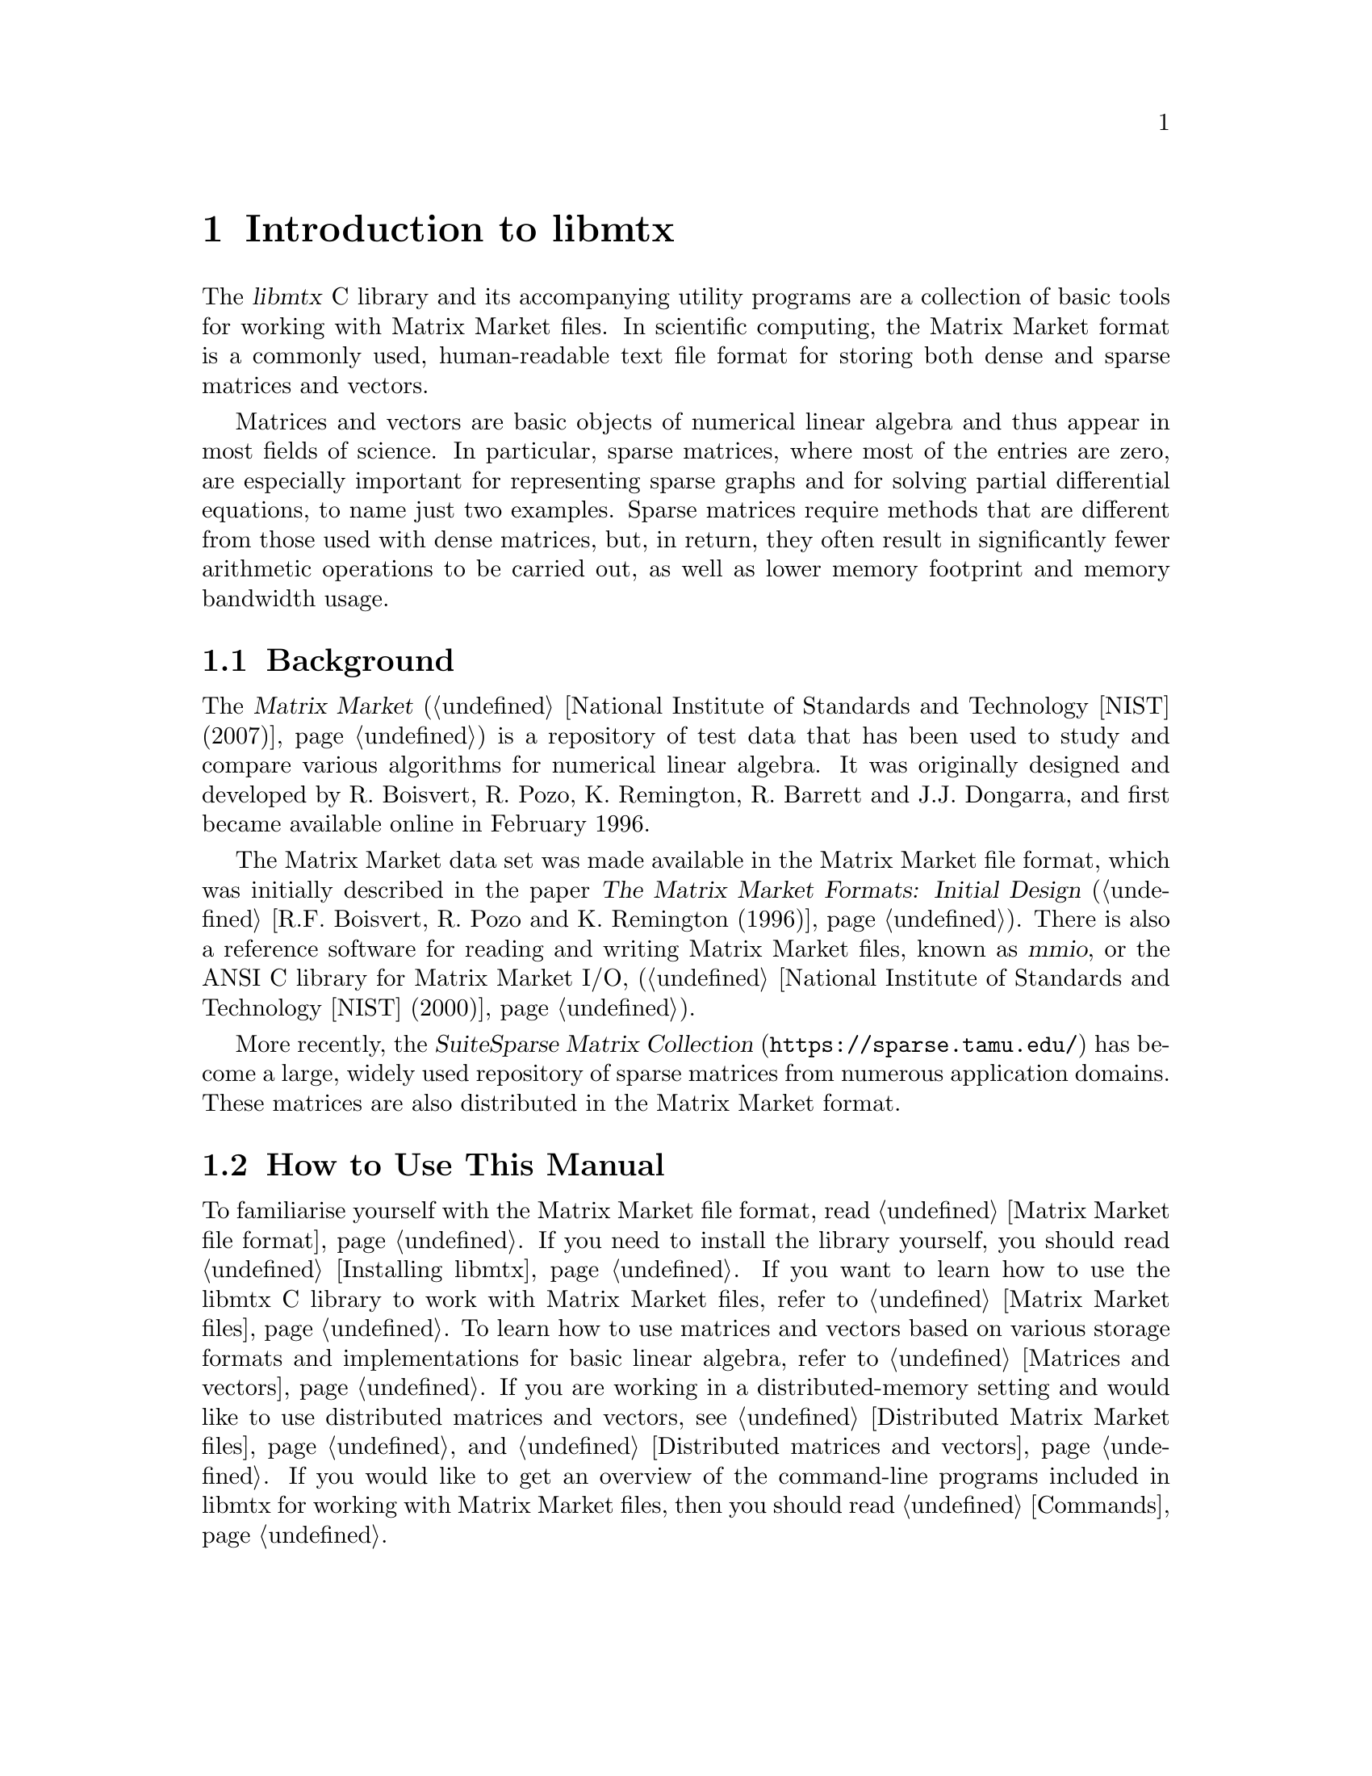 @c This file is part of libmtx.
@c Copyright (C) 2022 James D. Trotter
@c
@c libmtx is free software: you can redistribute it and/or modify it
@c under the terms of the GNU General Public License as published by
@c the Free Software Foundation, either version 3 of the License, or
@c (at your option) any later version.
@c
@c libmtx is distributed in the hope that it will be useful, but
@c WITHOUT ANY WARRANTY; without even the implied warranty of
@c MERCHANTABILITY or FITNESS FOR A PARTICULAR PURPOSE.  See the GNU
@c General Public License for more details.
@c
@c You should have received a copy of the GNU General Public License
@c along with libmtx.  If not, see <https://www.gnu.org/licenses/>.
@c
@c Authors: James D. Trotter <james@simula.no>
@c Last modified: 2022-01-07
@c
@c libmtx User Guide: Introduction to libmtx.

@node Introduction to libmtx
@chapter Introduction to libmtx

The @dfn{libmtx} C library and its accompanying utility
programs are a collection of basic tools for working with Matrix
Market files. In scientific computing, the Matrix Market format is a
commonly used, human-readable text file format for storing both dense
and sparse matrices and vectors.

@cindex sparse matrix
Matrices and vectors are basic objects of numerical linear algebra and
thus appear in most fields of science. In particular, sparse matrices,
where most of the entries are zero, are especially important for
representing sparse graphs and for solving partial differential
equations, to name just two examples. Sparse matrices require methods
that are different from those used with dense matrices, but, in
return, they often result in significantly fewer arithmetic operations
to be carried out, as well as lower memory footprint and memory
bandwidth usage.


@section Background

@cindex Matrix Market
@cindex mmio
@cindex Matrix Market I/O library for ANSI C
The @cite{Matrix Market} (@ref{National Institute of Standards and
Technology [NIST] (2007)}) is a repository of test data that has been
used to study and compare various algorithms for numerical linear
algebra. It was originally designed and developed by R. Boisvert,
R. Pozo, K. Remington, R. Barrett and J.J. Dongarra, and first became
available online in February 1996.


@cindex Matrix Market format
The Matrix Market data set was made available in the Matrix Market
file format, which was initially described in the paper @cite{The
Matrix Market Formats: Initial Design} (@ref{R.F. Boisvert@comma{}
R. Pozo and K. Remington (1996)}). There is also a reference software
for reading and writing Matrix Market files, known as @dfn{mmio}, or
the ANSI C library for Matrix Market I/O, (@ref{National Institute of
Standards and Technology [NIST] (2000)}).

@cindex SuiteSparse Matrix Collection
More recently, the @cite{SuiteSparse Matrix Collection}
(@url{https://sparse.tamu.edu/}) has become a large, widely used
repository of sparse matrices from numerous application domains. These
matrices are also distributed in the Matrix Market format.


@section How to Use This Manual
To familiarise yourself with the Matrix Market file format, read
@ref{Matrix Market file format}. If you need to install the library
yourself, you should read @ref{Installing libmtx}. If you want to
learn how to use the libmtx C library to work with Matrix Market
files, refer to @ref{Matrix Market files}. To learn how to use
matrices and vectors based on various storage formats and
implementations for basic linear algebra, refer to @ref{Matrices and
vectors}. If you are working in a distributed-memory setting and would
like to use distributed matrices and vectors, see @ref{Distributed
Matrix Market files} and @ref{Distributed matrices and vectors}. If
you would like to get an overview of the command-line programs
included in libmtx for working with Matrix Market files, then you
should read @ref{Commands}.
